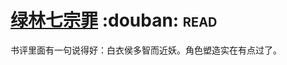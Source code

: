* [[https://book.douban.com/subject/6851076/][绿林七宗罪]]    :douban::read:
书评里面有一句说得好：白衣侯多智而近妖。角色塑造实在有点过了。
